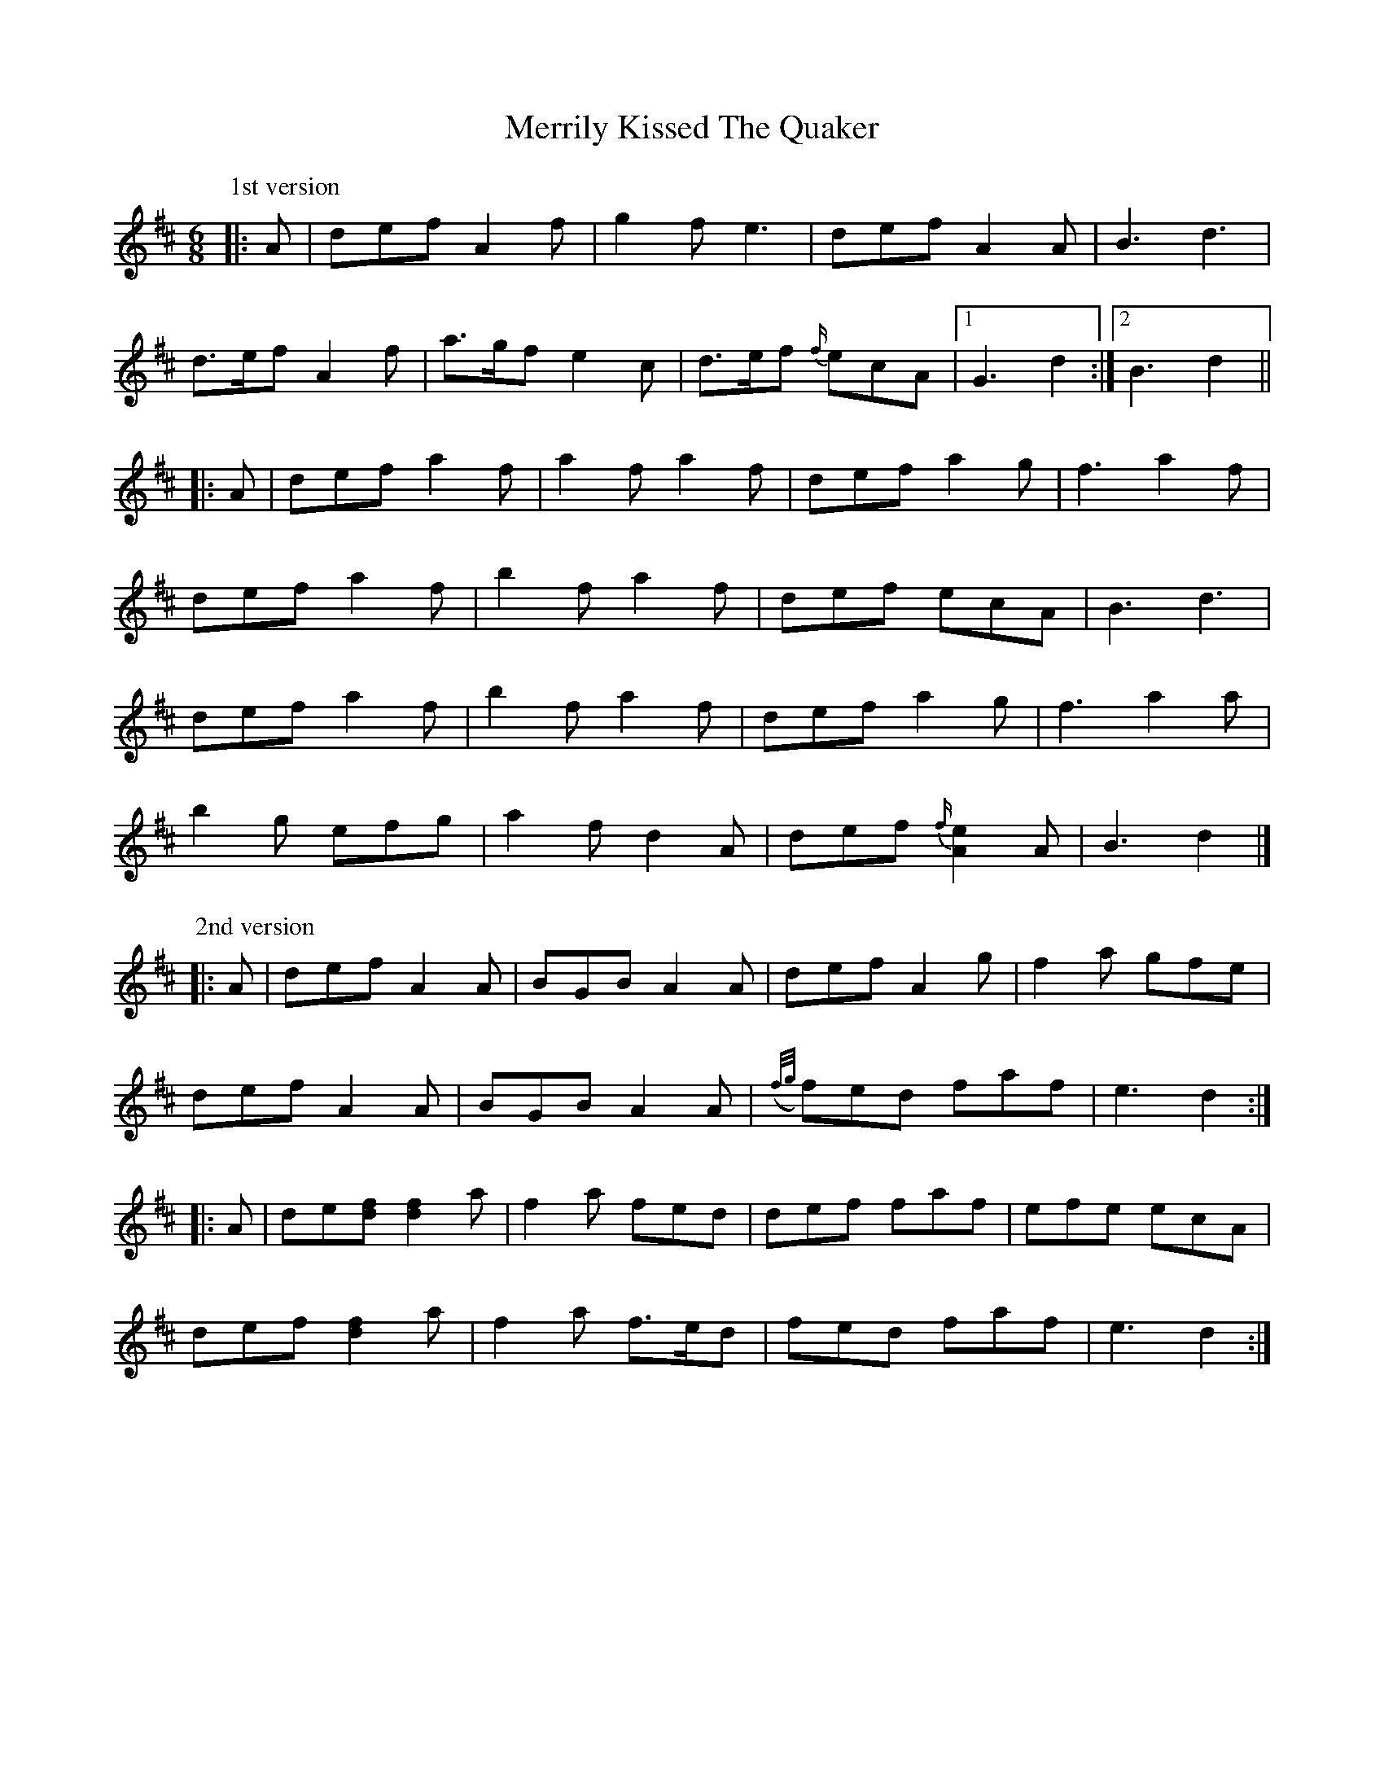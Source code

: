X: 6
T: Merrily Kissed The Quaker
Z: ceolachan
S: https://thesession.org/tunes/70#setting12539
R: slide
M: 12/8
L: 1/8
K: Dmaj
M: 6/8
P: 1st version
|: A |def A2 f | g2 f e3 | def A2 A | B3 d3 |
d>ef A2 f | a>gf e2 c | d>ef {f/}ecA |[1 G3 d2 :|[2 B3 d2 ||
|: A |def a2 f | a2 f a2 f | def a2 g | f3 a2 f |
def a2 f | b2 f a2 f | def ecA | B3 d3 |
def a2 f | b2 f a2 f | def a2 g | f3 a2 a |
b2 g efg | a2 f d2 A | def {f/}[A2e2] A | B3 d2 |]
P: 2nd version
|: A |def A2 A | BGB A2 A | def A2 g | f2 a gfe |
def A2 A | BGB A2 A | ({f/g/}f)ed faf | e3 d2 :|
|: A |de[df] [d2f2] a | f2 a fed | def faf | efe ecA |
def [d2f2] a | f2 a f>ed | fed faf | e3 d2 :|
